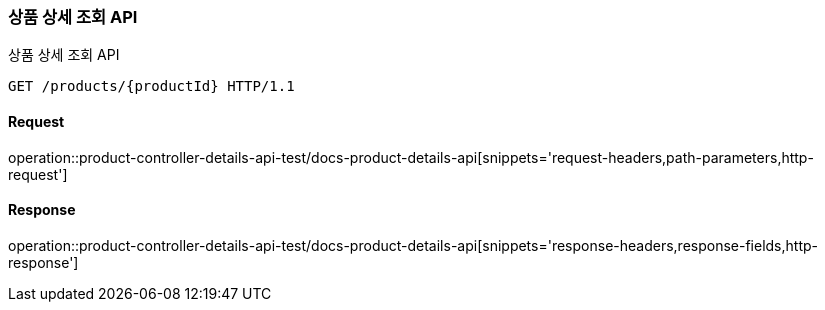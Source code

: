 [[ProductDetails]]
=== 상품 상세 조회 API
상품 상세 조회 API

[source,http,options="nowrap"]
----
GET /products/{productId} HTTP/1.1
----

==== Request
operation::product-controller-details-api-test/docs-product-details-api[snippets='request-headers,path-parameters,http-request']

==== Response
operation::product-controller-details-api-test/docs-product-details-api[snippets='response-headers,response-fields,http-response']
